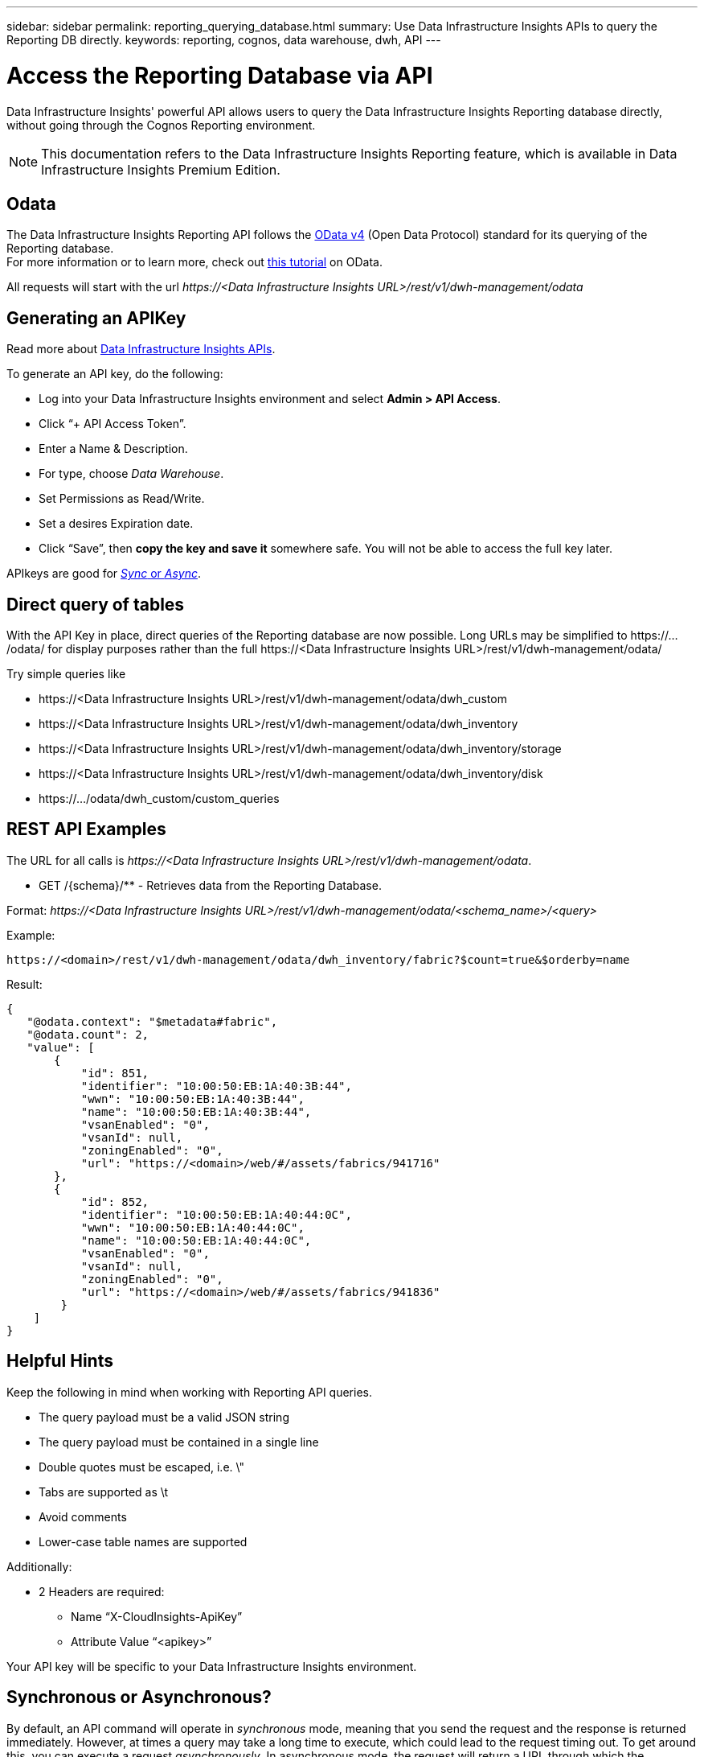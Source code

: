 ---
sidebar: sidebar
permalink: reporting_querying_database.html
summary: Use Data Infrastructure Insights APIs to query the Reporting DB directly.
keywords: reporting, cognos, data warehouse, dwh, API
---

= Access the Reporting Database via API
:hardbreaks:

:nofooter:
:icons: font
:linkattrs:
:imagesdir: ./media/


[.lead]
Data Infrastructure Insights' powerful API allows users to query the Data Infrastructure Insights Reporting database directly, without going through the Cognos Reporting environment.

NOTE: This documentation refers to the Data Infrastructure Insights Reporting feature, which is available in Data Infrastructure Insights Premium Edition.

== Odata

The Data Infrastructure Insights Reporting API follows the link:https://www.odata.org/[OData v4] (Open Data Protocol) standard for its querying of the Reporting database. 
For more information or to learn more, check out link:https://www.odata.org/getting-started/basic-tutorial/[this tutorial] on OData. 

All requests will start with the url _\https://<Data Infrastructure Insights URL>/rest/v1/dwh-management/odata_

== Generating an APIKey

Read more about link:API_Overview.html[Data Infrastructure Insights APIs].

To generate an API key, do the following:

* Log into your Data Infrastructure Insights environment and select *Admin > API Access*.
* Click “+ API Access Token”.
* Enter a Name & Description.
* For type, choose _Data Warehouse_.
* Set Permissions as Read/Write.
* Set a desires Expiration date.
* Click “Save”, then *copy the key and save it* somewhere safe. You will not be able to access the full key later.

APIkeys are good for <<synchronous-or-asynchronous,_Sync_ or _Async_>>.



== Direct query of tables

With the API Key in place, direct queries of the Reporting database are now possible. Long URLs may be simplified to \https://.../odata/ for display purposes rather than the full \https://<Data Infrastructure Insights URL>/rest/v1/dwh-management/odata/

Try simple queries like

* \https://<Data Infrastructure Insights URL>/rest/v1/dwh-management/odata/dwh_custom
* \https://<Data Infrastructure Insights URL>/rest/v1/dwh-management/odata/dwh_inventory
* \https://<Data Infrastructure Insights URL>/rest/v1/dwh-management/odata/dwh_inventory/storage
* \https://<Data Infrastructure Insights URL>/rest/v1/dwh-management/odata/dwh_inventory/disk
* \https://.../odata/dwh_custom/custom_queries


== REST API Examples

The URL for all calls is _\https://<Data Infrastructure Insights URL>/rest/v1/dwh-management/odata_. 

* GET /{schema}/** - Retrieves data from the Reporting Database.

Format: _\https://<Data Infrastructure Insights URL>/rest/v1/dwh-management/odata/<schema_name>/<query>_

Example:

 https://<domain>/rest/v1/dwh-management/odata/dwh_inventory/fabric?$count=true&$orderby=name

Result:

 {
    "@odata.context": "$metadata#fabric",
    "@odata.count": 2,
    "value": [
        {
            "id": 851,
            "identifier": "10:00:50:EB:1A:40:3B:44",
            "wwn": "10:00:50:EB:1A:40:3B:44",
            "name": "10:00:50:EB:1A:40:3B:44",
            "vsanEnabled": "0",
            "vsanId": null,
            "zoningEnabled": "0",
            "url": "https://<domain>/web/#/assets/fabrics/941716"
        },
        {
            "id": 852,
            "identifier": "10:00:50:EB:1A:40:44:0C",
            "wwn": "10:00:50:EB:1A:40:44:0C",
            "name": "10:00:50:EB:1A:40:44:0C",
            "vsanEnabled": "0",
            "vsanId": null,
            "zoningEnabled": "0",
            "url": "https://<domain>/web/#/assets/fabrics/941836"
         }
     ]
 }





== Helpful Hints

Keep the following in mind when working with Reporting API queries.

* The query payload must be a valid JSON string
* The query payload must be contained in a single line
* Double quotes must be escaped, i.e. \"
* Tabs are supported as \t
* Avoid comments
* Lower-case table names are supported

Additionally:

* 2 Headers are required:
** Name “X-CloudInsights-ApiKey”
** Attribute Value “<apikey>”

Your API key will be specific to your Data Infrastructure Insights environment.



== Synchronous or Asynchronous?

By default, an API command will operate in _synchronous_ mode, meaning that you send the request and the response is returned immediately. However, at times a query may take a long time to execute, which could lead to the request timing out. To get around this, you can execute a request _asynchronously_. In asynchronous mode, the request will return a URL through which the execution can be monitored. The URL will return the result when it is ready.

To execute a query in async mode, add the header `*Prefer: respond-async*` to the request. Upon successful execution, the response will contain the following headers:

 Status Code: 202 (which means ACCEPTED)
 preference-applied: respond-async
 location: https://<Data Infrastructure Insights URL>/rest/v1/dwh-management/odata/dwh_custom/asyncStatus/<token>

Querying the location URL will return the same headers if the response is not ready yet, or will return with status 200 if the response is ready. The response content will be of type text and contains the http status of the original query and some metadata, followed by the results of the original query.

....
HTTP/1.1 200 OK
 OData-Version: 4.0
 Content-Type: application/json;odata.metadata=minimal
 oDataResponseSizeCounted: true

 { <JSON_RESPONSE> }
....

To see a list of all async queries and which of them are ready, use the following command:

 GET https://<Data Infrastructure Insights URL>/rest/v1/dwh-management/odata/dwh_custom/asyncList

The response has the following format:

 {
    "queries" : [
        {
            "Query": "https://<Data Infrastructure Insights URL>/rest/v1/dwh-management/odata/dwh_custom/heavy_left_join3?$count=true",
            "Location": "https://<Data Infrastructure Insights URL>/rest/v1/dwh-management/odata/dwh_custom/asyncStatus/<token>",
            "Finished": false
        }
    ]
 }

